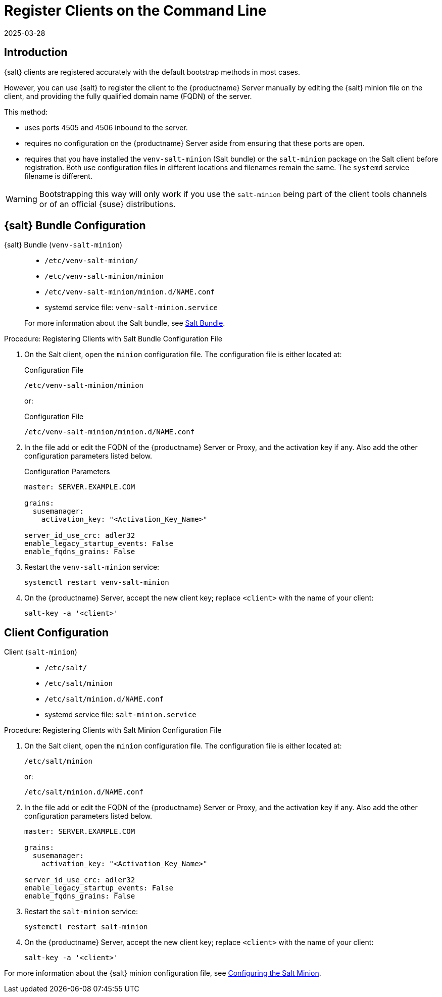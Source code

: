 [[registering-clients-cli]]
= Register Clients on the Command Line
:description: You can manually register a Client to an Server by editing its Salt minion configuration file and providing the FQDN of the Server.
:revdate: 2025-03-28
:page-revdate: {revdate}


//== Manual Client Registration

== Introduction


{salt} clients are registered accurately with the default bootstrap methods in most cases.

However, you can use {salt} to register the client to the {productname} Server manually by editing the {salt} minion file on the client, and providing the fully qualified domain name (FQDN) of the server.

This method:
 
* uses ports 4505 and 4506 inbound to the server.
* requires no configuration on the {productname} Server aside from ensuring that these ports are open.
* requires that you have installed the [package]``venv-salt-minion`` (Salt bundle) or the [package]``salt-minion`` package on the Salt client before registration.
  Both use configuration files in different locations and filenames remain the same.
  The [literal]``systemd`` service filename is different.

[WARNING]
====
Bootstrapping this way will only work if you use the [package]``salt-minion`` being part of the client tools channels or of an official {suse} distributions.
====

== {salt} Bundle Configuration

{salt} Bundle ([package]``venv-salt-minion``)::

+

* [path]``/etc/venv-salt-minion/``
* [path]``/etc/venv-salt-minion/minion``
* [path]``/etc/venv-salt-minion/minion.d/NAME.conf``
* systemd service file: [path]``venv-salt-minion.service``

+

For more information about the Salt bundle, see xref:client-configuration:contact-methods-saltbundle.adoc[Salt Bundle].

.Procedure: Registering Clients with Salt Bundle Configuration File
. On the Salt client, open the [literal]``minion`` configuration file.
  The configuration file is either located at:

+

.Configuration File
[source, Shell]
----
/etc/venv-salt-minion/minion
----

+

or:

+

.Configuration File
[source, Shell]
----
/etc/venv-salt-minion/minion.d/NAME.conf
----
. In the file add or edit the FQDN of the {productname} Server or Proxy, and the activation key if any. Also add the other configuration parameters listed below.

+

.Configuration Parameters
[source, YAML]
----
master: SERVER.EXAMPLE.COM

grains:
  susemanager:
    activation_key: "<Activation_Key_Name>"

server_id_use_crc: adler32
enable_legacy_startup_events: False
enable_fqdns_grains: False
----


. Restart the [systemitem]``venv-salt-minion`` service:

+

[source, Shell]
----
systemctl restart venv-salt-minion
----

. On the {productname} Server, accept the new client key; replace [systemitem]``<client>`` with the name of your client:

+

----
salt-key -a '<client>'
----


== Client Configuration

Client ([package]``salt-minion``)::
+
* [path]``/etc/salt/``
* [path]``/etc/salt/minion``
* [path]``/etc/salt/minion.d/NAME.conf``
* systemd service file: [path]``salt-minion.service``

.Procedure: Registering Clients with Salt Minion Configuration File
. On the Salt client, open the [literal]``minion`` configuration file.
  The configuration file is either located at:

+

[source, Shell]
----
/etc/salt/minion
----

+

or:

+

[source,Shell]
----
/etc/salt/minion.d/NAME.conf
----

. In the file add or edit the FQDN of the {productname} Server or Proxy, and the activation key if any.
  Also add the other configuration parameters listed below.

+

[source, YAML]
----
master: SERVER.EXAMPLE.COM

grains:
  susemanager:
    activation_key: "<Activation_Key_Name>"

server_id_use_crc: adler32
enable_legacy_startup_events: False
enable_fqdns_grains: False
----

. Restart the [systemitem]``salt-minion`` service:

+

[source, Shell]
----
systemctl restart salt-minion
----

. On the {productname} Server, accept the new client key; replace [systemitem]``<client>`` with the name of your client:

+

[source,Shell]
----
salt-key -a '<client>'
----

For more information about the {salt} minion configuration file, see https://docs.saltproject.io/en/latest/ref/configuration/minion.html[Configuring the Salt Minion].